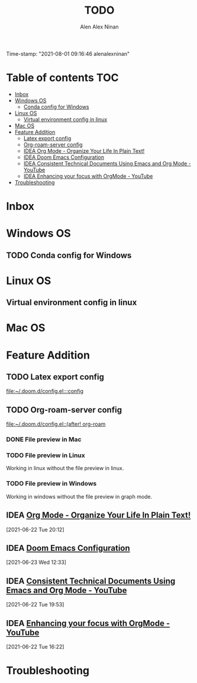 #+TITLE: TODO
#+AUTHOR: Alen Alex Ninan
#+EMAIL: alenishere@gmail.com
#+PROPERTY: ANKI_DECK Default
Time-stamp: "2021-08-01 09:16:46 alenalexninan"
#+STARTUP: content
#+STARTUP: indent
#+STARTUP: align
#+STARTUP: inlineimages
#+ARCHIVE: %s_done::
#+OPTIONS: num:2 toc:nil
#+STARTUP: hidebloacks
#+STARTUP: hidestars
#+STARTUP: latexpreview
#+EXPORT_FILE_NAME: Notes

* Table of contents :TOC:
- [[#inbox][Inbox]]
- [[#windows-os][Windows OS]]
  - [[#conda-config-for-windows][Conda config for Windows]]
- [[#linux-os][Linux OS]]
  - [[#virtual-environment-config-in-linux][Virtual environment config in linux]]
- [[#mac-os][Mac OS]]
- [[#feature-addition][Feature Addition]]
  - [[#latex-export-config][Latex export config]]
  - [[#org-roam-server-config][Org-roam-server config]]
  - [[#idea-org-mode---organize-your-life-in-plain-text][IDEA Org Mode - Organize Your Life In Plain Text!]]
  - [[#idea-doom-emacs-configuration][IDEA Doom Emacs Configuration]]
  - [[#idea-consistent-technical-documents-using-emacs-and-org-mode---youtube][IDEA Consistent Technical Documents Using Emacs and Org Mode - YouTube]]
  - [[#idea-enhancing-your-focus-with-orgmode---youtube][IDEA Enhancing your focus with OrgMode - YouTube]]
- [[#troubleshooting][Troubleshooting]]

* Inbox
* Windows OS
** TODO Conda config for Windows
* Linux OS
** Virtual environment config in linux
* Mac OS
* Feature Addition
** TODO Latex export config

[[file:~/.doom.d/config.el:::config]]

** TODO Org-roam-server config

[[file:~/.doom.d/config.el::(after! org-roam]]
*** DONE File preview in Mac
CLOSED: [2021-06-15 Tue 22:40]
*** TODO File preview in Linux
Working in linux without the file preview in linux.
*** TODO File preview in Windows
Working in windows without the file preview in graph mode.

** IDEA [[http://doc.norang.ca/org-mode.html#Archiving][Org Mode - Organize Your Life In Plain Text!]]
[2021-06-22 Tue 20:12]
** IDEA [[https://tecosaur.github.io/emacs-config/config.html][Doom Emacs Configuration]]
[2021-06-23 Wed 12:33]
** IDEA [[https://www.youtube.com/watch?v=0g9BcZvQbXU&list=PLaMQ5LPbfS12KVsY5XHYf_S-pKi-BMWs1&index=3&t=865s][Consistent Technical Documents Using Emacs and Org Mode - YouTube]]
[2021-06-22 Tue 19:53]

** IDEA [[https://www.youtube.com/watch?v=gDHE23vl9E0][Enhancing your focus with OrgMode - YouTube]]
[2021-06-22 Tue 16:22]
* Troubleshooting
